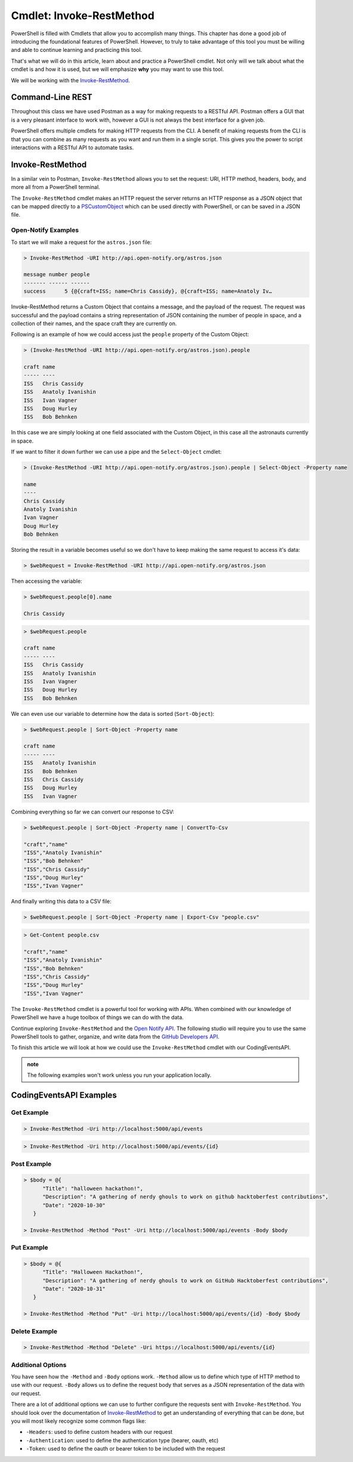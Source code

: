 =========================
Cmdlet: Invoke-RestMethod
=========================

PowerShell is filled with Cmdlets that allow you to accomplish many things. This chapter has done a good job of introducing the foundational features of PowerShell. However, to truly to take advantage of this tool you must be willing and able to continue learning and practicing this tool.

That's what we will do in this article, learn about and practice a PowerShell cmdlet. Not only will we talk about what the cmdlet is and how it is used, but we will emphasize **why** you may want to use this tool.

We will be working with the `Invoke-RestMethod <https://docs.microsoft.com/en-us/powershell/module/microsoft.powershell.utility/invoke-restmethod?view=powershell-7>`_.

Command-Line REST
=================

Throughout this class we have used Postman as a way for making requests to a RESTful API. Postman offers a GUI that is a very pleasant interface to work with, however a GUI is not always the best interface for a given job. 

PowerShell offers multiple cmdlets for making HTTP requests from the CLI. A benefit of making requests from the CLI is that you can combine as many requests as you want and run them in a single script. This gives you the power to script interactions with a RESTful API to automate tasks.

Invoke-RestMethod
=================

In a similar vein to Postman, ``Invoke-RestMethod`` allows you to set the request: URI, HTTP method, headers, body, and more all from a PowerShell terminal. 

The ``Invoke-RestMethod`` cmdlet makes an HTTP request the server returns an HTTP response as a JSON object that can be mapped directly to a `PSCustomObject <https://docs.microsoft.com/en-us/powershell/scripting/learn/deep-dives/everything-about-pscustomobject?view=powershell-7>`_ which can be used directly with PowerShell, or can be saved in a JSON file. 

.. ::

   The ``Invoke-RestMethod`` cmdlet returns a JSON object that is seamless to interact with using PowerShell. We can easily access any attached properties or sub-collections from the response body using the familiar dot-notation and collection index selection syntax. In addition many PowerShell cmdlets can take the JSON response object returned from ``Invoke-RestMethod`` as an argument when using pipes (``|``) and sub-expressions (``$()``).

Open-Notify Examples
--------------------

To start we will make a request for the ``astros.json`` file:

.. sourcecode:: powershell

   > Invoke-RestMethod -URI http://api.open-notify.org/astros.json

   message number people
   ------- ------ ------
   success      5 {@{craft=ISS; name=Chris Cassidy}, @{craft=ISS; name=Anatoly Iv…

Invoke-RestMethod returns a Custom Object that contains a message, and the payload of the request. The request was successful and the payload contains a string representation of JSON containing the number of people in space, and a collection of their names, and the space craft they are currently on.

Following is an example of how we could access just the ``people`` property of the Custom Object:

.. sourcecode:: powershell

   > (Invoke-RestMethod -URI http://api.open-notify.org/astros.json).people

   craft name
   ----- ----
   ISS   Chris Cassidy
   ISS   Anatoly Ivanishin
   ISS   Ivan Vagner
   ISS   Doug Hurley
   ISS   Bob Behnken

In this case we are simply looking at one field associated with the Custom Object, in this case all the astronauts currently in space.

If we want to filter it down further we can use a pipe and the ``Select-Object`` cmdlet:

.. sourcecode:: powershell

   > (Invoke-RestMethod -URI http://api.open-notify.org/astros.json).people | Select-Object -Property name

   name
   ----
   Chris Cassidy
   Anatoly Ivanishin
   Ivan Vagner
   Doug Hurley
   Bob Behnken

Storing the result in a variable becomes useful so we don't have to keep making the same request to access it's data:

.. sourcecode:: powershell

   > $webRequest = Invoke-RestMethod -URI http://api.open-notify.org/astros.json 

Then accessing the variable:

.. sourcecode:: powershell

   > $webRequest.people[0].name

   Chris Cassidy

.. sourcecode:: powershell

   > $webRequest.people

   craft name
   ----- ----
   ISS   Chris Cassidy
   ISS   Anatoly Ivanishin
   ISS   Ivan Vagner
   ISS   Doug Hurley
   ISS   Bob Behnken

We can even use our variable to determine how the data is sorted (``Sort-Object``):

.. sourcecode:: powershell

   > $webRequest.people | Sort-Object -Property name

   craft name
   ----- ----
   ISS   Anatoly Ivanishin
   ISS   Bob Behnken
   ISS   Chris Cassidy
   ISS   Doug Hurley
   ISS   Ivan Vagner

Combining everything so far we can convert our response to CSV:

.. sourcecode:: powershell

   > $webRequest.people | Sort-Object -Property name | ConvertTo-Csv
   
   "craft","name"
   "ISS","Anatoly Ivanishin"
   "ISS","Bob Behnken"
   "ISS","Chris Cassidy"
   "ISS","Doug Hurley"
   "ISS","Ivan Vagner"

And finally writing this data to a CSV file:

.. sourcecode:: powershell

   > $webRequest.people | Sort-Object -Property name | Export-Csv "people.csv"


.. sourcecode:: powershell

   > Get-Content people.csv
   
   "craft","name"
   "ISS","Anatoly Ivanishin"
   "ISS","Bob Behnken"
   "ISS","Chris Cassidy"
   "ISS","Doug Hurley"
   "ISS","Ivan Vagner"

The ``Invoke-RestMethod`` cmdlet is a powerful tool for working with APIs. When combined with our knowledge of PowerShell we have a huge toolbox of things we can do with the data. 

Continue exploring ``Invoke-RestMethod`` and the `Open Notify API <http://api.open-notify.org/>`_. The following studio will require you to use the same PowerShell tools to gather, organize, and write data from the `GitHub Developers API <https://developer.github.com/v3/>`_.

To finish this article we will look at how we could use the ``Invoke-RestMethod`` cmdlet with our CodingEventsAPI.

.. admonition:: note

   The following examples won't work unless you run your application locally.

CodingEventsAPI Examples
========================

Get Example
-----------

.. sourcecode:: powershell

   > Invoke-RestMethod -Uri http://localhost:5000/api/events

.. sourcecode:: powershell

   > Invoke-RestMethod -Uri http://localhost:5000/api/events/{id}

Post Example
------------

.. sourcecode:: powershell

   > $body = @{
         "Title": "halloween hackathon!",
         "Description": "A gathering of nerdy ghouls to work on github hacktoberfest contributions",
         "Date": "2020-10-30"
      }

   > Invoke-RestMethod -Method "Post" -Uri http://localhost:5000/api/events -Body $body

Put Example
-----------

.. sourcecode:: powershell

   > $body = @{
         "Title": "Halloween Hackathon!",
         "Description": "A gathering of nerdy ghouls to work on GitHub Hacktoberfest contributions",
         "Date": "2020-10-31"
      }

   > Invoke-RestMethod -Method "Put" -Uri http://localhost:5000/api/events/{id} -Body $body

Delete Example
--------------

.. sourcecode:: powershell

   > Invoke-RestMethod -Method "Delete" -Uri https://localhost:5000/api/events/{id}

Additional Options
------------------

You have seen how the ``-Method`` and ``-Body`` options work. ``-Method`` allow us to define which type of HTTP method to use with our request. ``-Body`` allows us to define the request body that serves as a JSON representation of the data with our request.

There are a lot of additional options we can use to further configure the requests sent with ``Invoke-RestMethod``. You should look over the documentation of `Invoke-RestMethod <https://docs.microsoft.com/en-us/powershell/module/microsoft.powershell.utility/invoke-restmethod?view=powershell-7>`_ to get an understanding of everything that can be done, but you will most likely recognize some common flags like:

- ``-Headers``: used to define custom headers with our request
- ``-Authentication``: used to define the authentication type (bearer, oauth, etc)
- ``-Token``: used to define the oauth or bearer token to be included with the request


